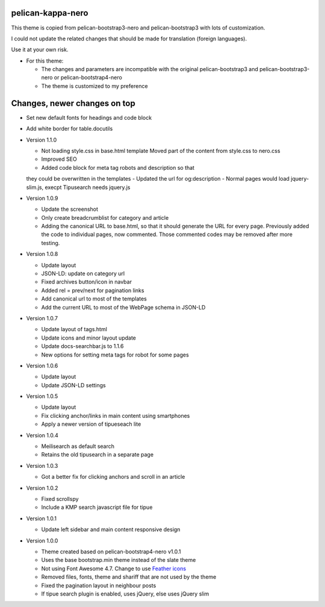 pelican-kappa-nero
------------------

This theme is copied from pelican-bootstrap3-nero and pelican-bootstrap3 with lots of customization.

I could not update the related changes that should be made for translation (foreign languages).

Use it at your own risk.

- For this theme:

  - The changes and parameters are incompatible with
    the original pelican-bootstrap3 and pelican-bootstrap3-nero or pelican-bootstrap4-nero
  - The theme is customized to my preference

Changes, newer changes on top
-----------------------------

- Set new default fonts for headings and code block
-  Add white border for table.docutils

- Version 1.1.0

  - Not loading style.css in base.html template
    Moved part of the content from style.css to nero.css
  - Improved SEO
  - Added code block for meta tag robots and description so that
  they could be overwritten in the templates
  - Updated the url for og:description
  - Normal pages would load jquery-slim.js, execpt Tipusearch needs jquery.js

- Version 1.0.9

  - Update the screenshot
  - Only create breadcrumblist for category and article
  - Adding the canonical URL to base.html, so that it should 
    generate the URL for every page.
    Previously added the code to individual pages, now commented.
    Those commented codes may be removed after more testing.

- Version 1.0.8

  - Update layout 
  - JSON-LD: update on category url
  - Fixed archives button/icon in navbar
  - Added rel = prev/next for pagination links
  - Add canonical url to most of the templates
  - Add the current URL to most of the WebPage schema in JSON-LD

- Version 1.0.7

  - Update layout of tags.html
  - Update icons and minor layout update
  - Update docs-searchbar.js to 1.1.6
  - New options for setting meta tags for robot for some pages

- Version 1.0.6

  - Update layout
  - Update JSON-LD settings 

- Version 1.0.5

  - Update layout
  - Fix clicking anchor/links in main content using smartphones
  - Apply a newer version of tipueseach lite

- Version 1.0.4

  - Meilisearch as default search
  - Retains the old tipusearch in a separate page

- Version 1.0.3

  - Got a better fix for clicking anchors and scroll in an article

- Version 1.0.2

  - Fixed scrollspy
  - Include a KMP search javascript file for tipue

- Version 1.0.1
  
  - Update left sidebar and main content responsive design

- Version 1.0.0

  - Theme created based on pelican-bootstrap4-nero v1.0.1
  - Uses the base bootstrap.min theme instead of the slate theme
  - Not using Font Awesome 4.7. Change to use `Feather icons <https://github.com/feathericons/feather>`__
  - Removed files, fonts, theme and shariff that are not used by the theme
  - Fixed the pagination layout in neighbour posts
  - If tipue search plugin is enabled, uses jQuery, else uses jQuery slim
